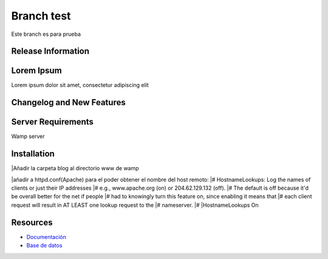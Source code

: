 ###################
Branch test
###################

Este branch es para prueba

*******************
Release Information
*******************



***************
Lorem Ipsum
***************

Lorem ipsum dolor sit amet, consectetur adipiscing elit

**************************
Changelog and New Features
**************************


*******************
Server Requirements
*******************

Wamp server 

************
Installation
************

|Añadir la carpeta blog al directorio www de wamp

|añadir a httpd.conf(Apache) para el poder obtener el nombre del host remoto:
|# HostnameLookups: Log the names of clients or just their IP addresses
|# e.g., www.apache.org (on) or 204.62.129.132 (off).
|# The default is off because it'd be overall better for the net if people
|# had to knowingly turn this feature on, since enabling it means that
|# each client request will result in AT LEAST one lookup request to the
|# nameserver.
|#
|HostnameLookups On

*********
Resources
*********

-  `Documentación <https://github.com/scasado-kitmaker/blog/blob/test/Documentaci%C3%B3n/Documentaci%C3%B3n%20Blog.pdf>`_
-  `Base de datos <https://github.com/scasado-kitmaker/blog/blob/test/Documentaci%C3%B3n/SQL/blog_project.sql>`_









